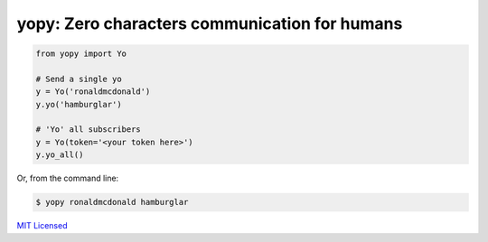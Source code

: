 **********************************************
yopy: Zero characters communication for humans
**********************************************

.. code-block:: python

    from yopy import Yo

    # Send a single yo
    y = Yo('ronaldmcdonald')
    y.yo('hamburglar')

    # 'Yo' all subscribers
    y = Yo(token='<your token here>')
    y.yo_all()


Or, from the command line:

.. code-block:: bash

    $ yopy ronaldmcdonald hamburglar



`MIT Licensed <http://sloria.mit-license.org/>`_
